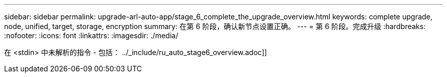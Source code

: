 ---
sidebar: sidebar 
permalink: upgrade-arl-auto-app/stage_6_complete_the_upgrade_overview.html 
keywords: complete upgrade, node, unified, target, storage, encryption 
summary: 在第 6 阶段，确认新节点设置正确。 
---
= 第 6 阶段。完成升级
:hardbreaks:
:nofooter: 
:icons: font
:linkattrs: 
:imagesdir: ./media/


[role="lead"]
在 <stdin> 中未解析的指令 - 包括： ../_include/ru_auto_stage6_overview.adoc]]
